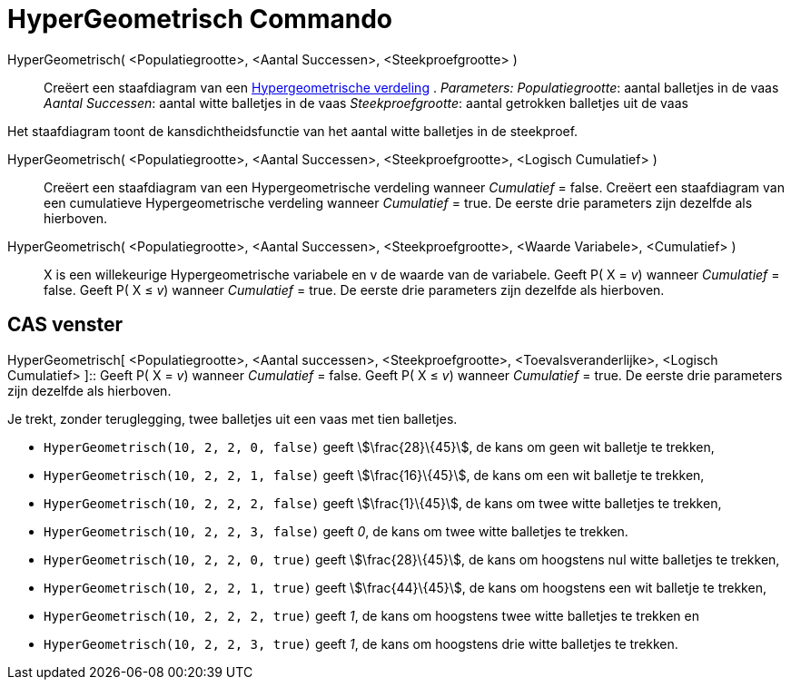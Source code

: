 = HyperGeometrisch Commando
:page-en: commands/HyperGeometric
ifdef::env-github[:imagesdir: /nl/modules/ROOT/assets/images]

HyperGeometrisch( <Populatiegrootte>, <Aantal Successen>, <Steekproefgrootte> )::
  Creëert een staafdiagram van een https://en.wikipedia.org/wiki/Hypergeometric_distribution[Hypergeometrische
  verdeling] .
  _Parameters:_
  _Populatiegrootte_: aantal balletjes in de vaas
  _Aantal Successen_: aantal witte balletjes in de vaas
  _Steekproefgrootte_: aantal getrokken balletjes uit de vaas

Het staafdiagram toont de kansdichtheidsfunctie van het aantal witte balletjes in de steekproef.

HyperGeometrisch( <Populatiegrootte>, <Aantal Successen>, <Steekproefgrootte>, <Logisch Cumulatief> )::
  Creëert een staafdiagram van een Hypergeometrische verdeling wanneer _Cumulatief_ = false.
  Creëert een staafdiagram van een cumulatieve Hypergeometrische verdeling wanneer _Cumulatief_ = true.
  De eerste drie parameters zijn dezelfde als hierboven.
HyperGeometrisch( <Populatiegrootte>, <Aantal Successen>, <Steekproefgrootte>, <Waarde Variabele>, <Cumulatief> )::
  X is een willekeurige Hypergeometrische variabele en v de waarde van de variabele.
  Geeft P( X = _v_) wanneer _Cumulatief_ = false.
  Geeft P( X ≤ _v_) wanneer _Cumulatief_ = true.
  De eerste drie parameters zijn dezelfde als hierboven.

== CAS venster

HyperGeometrisch[ <Populatiegrootte>, <Aantal successen>, <Steekproefgrootte>, <Toevalsveranderlijke>, <Logisch
Cumulatief> ]::
  Geeft P( X = _v_) wanneer _Cumulatief_ = false.
  Geeft P( X ≤ _v_) wanneer _Cumulatief_ = true.
  De eerste drie parameters zijn dezelfde als hierboven.

[EXAMPLE]
====

Je trekt, zonder teruglegging, twee balletjes uit een vaas met tien balletjes.

* `++HyperGeometrisch(10, 2, 2, 0, false)++` geeft stem:[\frac{28}\{45}], de kans om geen wit balletje te trekken,
* `++HyperGeometrisch(10, 2, 2, 1, false)++` geeft stem:[\frac{16}\{45}], de kans om een wit balletje te trekken,
* `++HyperGeometrisch(10, 2, 2, 2, false)++` geeft stem:[\frac{1}\{45}], de kans om twee witte balletjes te trekken,
* `++HyperGeometrisch(10, 2, 2, 3, false)++` geeft _0_, de kans om twee witte balletjes te trekken.
* `++HyperGeometrisch(10, 2, 2, 0, true)++` geeft stem:[\frac{28}\{45}], de kans om hoogstens nul witte balletjes te
trekken,
* `++HyperGeometrisch(10, 2, 2, 1, true)++` geeft stem:[\frac{44}\{45}], de kans om hoogstens een wit balletje te
trekken,
* `++HyperGeometrisch(10, 2, 2, 2, true)++` geeft _1_, de kans om hoogstens twee witte balletjes te trekken en
* `++HyperGeometrisch(10, 2, 2, 3, true)++` geeft _1_, de kans om hoogstens drie witte balletjes te trekken.

====
